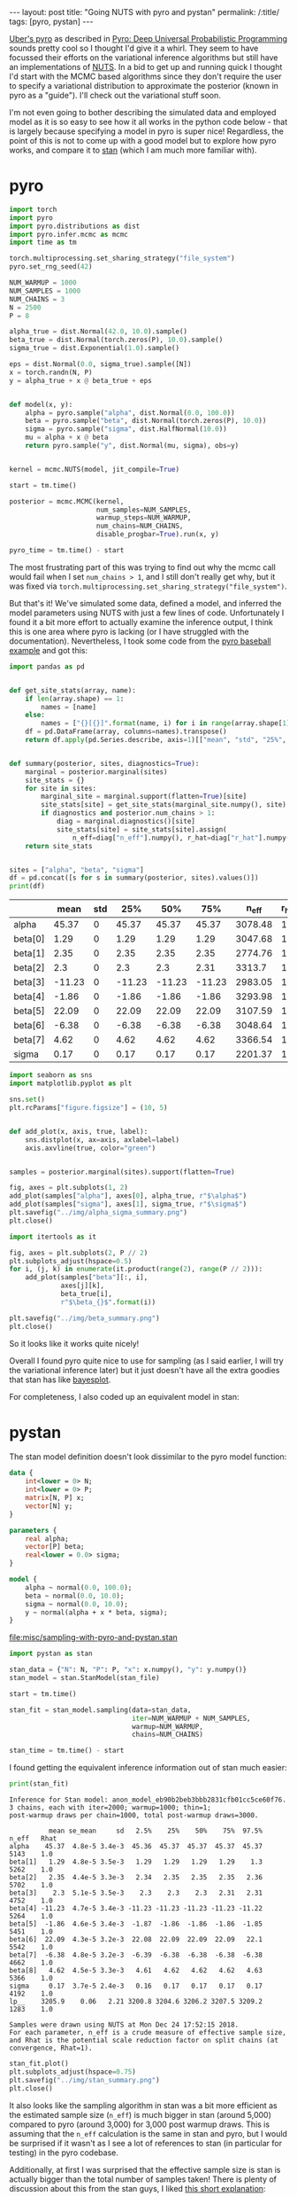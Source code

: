 #+OPTIONS: toc:nil

#+BEGIN_EXPORT html
---
layout: post
title: "Going NUTS with pyro and pystan"
permalink: /:title/
tags: [pyro, pystan]
---
#+END_EXPORT

#+TOC: headlines 2

[[http://pyro.ai/][Uber's pyro]] as described in [[https://arxiv.org/abs/1810.09538][Pyro: Deep Universal Probabilistic Programming]]
sounds pretty cool so I thought I'd give it a whirl. They seem to have focussed
their efforts on the variational inference algorithms but still have an
implementations of [[https://arxiv.org/abs/1111.4246][NUTS]]. In a bid to get up and running quick I thought I'd
start with the MCMC based algorithms since they don't require the user to
specify a variational distribution to approximate the posterior (known in pyro
as a "guide"). I'll check out the variational stuff soon.

I'm not even going to bother describing the simulated data and employed model as
it is so easy to see how it all works in the python code below - that is largely
because specifying a model in pyro is super nice! Regardless, the point of this
is not to come up with a good model but to explore how pyro works, and compare
it to [[https://mc-stan.org/][stan]] (which I am much more familiar with).

* pyro

#+BEGIN_SRC python :session pyro :exports none :results none
  import tabulate as tb
#+END_SRC

#+BEGIN_SRC python :session pyro :exports code :results none
  import torch
  import pyro
  import pyro.distributions as dist
  import pyro.infer.mcmc as mcmc
  import time as tm

  torch.multiprocessing.set_sharing_strategy("file_system")
  pyro.set_rng_seed(42)

  NUM_WARMUP = 1000
  NUM_SAMPLES = 1000
  NUM_CHAINS = 3
  N = 2500
  P = 8

  alpha_true = dist.Normal(42.0, 10.0).sample()
  beta_true = dist.Normal(torch.zeros(P), 10.0).sample()
  sigma_true = dist.Exponential(1.0).sample()

  eps = dist.Normal(0.0, sigma_true).sample([N])
  x = torch.randn(N, P)
  y = alpha_true + x @ beta_true + eps


  def model(x, y):
      alpha = pyro.sample("alpha", dist.Normal(0.0, 100.0))
      beta = pyro.sample("beta", dist.Normal(torch.zeros(P), 10.0))
      sigma = pyro.sample("sigma", dist.HalfNormal(10.0))
      mu = alpha + x @ beta
      return pyro.sample("y", dist.Normal(mu, sigma), obs=y)


  kernel = mcmc.NUTS(model, jit_compile=True)

  start = tm.time()

  posterior = mcmc.MCMC(kernel,
                        num_samples=NUM_SAMPLES,
                        warmup_steps=NUM_WARMUP,
                        num_chains=NUM_CHAINS,
                        disable_progbar=True).run(x, y)

  pyro_time = tm.time() - start
#+END_SRC

The most frustrating part of this was trying to find out why the mcmc call would
fail when I set ~num_chains > 1~, and I still don't really get why, but it was
fixed via ~torch.multiprocessing.set_sharing_strategy("file_system")~.

But that's it! We've simulated some data, defined a model, and inferred the model
parameters using NUTS with just a few lines of code. Unfortunately I found it a
bit more effort to actually examine the inference output, I think this is one
area where pyro is lacking (or I have struggled with the
documentation). Nevertheless, I took some code from the [[https://github.com/uber/pyro/blob/dev/examples/baseball.py][pyro baseball example]]
and got this:

#+BEGIN_SRC python :session pyro :exports code :results none
  import pandas as pd


  def get_site_stats(array, name):
      if len(array.shape) == 1:
          names = [name]
      else:
          names = ["{}[{}]".format(name, i) for i in range(array.shape[1])]
      df = pd.DataFrame(array, columns=names).transpose()
      return df.apply(pd.Series.describe, axis=1)[["mean", "std", "25%", "50%", "75%"]]


  def summary(posterior, sites, diagnostics=True):
      marginal = posterior.marginal(sites)
      site_stats = {}
      for site in sites:
          marginal_site = marginal.support(flatten=True)[site]
          site_stats[site] = get_site_stats(marginal_site.numpy(), site)
          if diagnostics and posterior.num_chains > 1:
              diag = marginal.diagnostics()[site]
              site_stats[site] = site_stats[site].assign(
                  n_eff=diag["n_eff"].numpy(), r_hat=diag["r_hat"].numpy())
      return site_stats


  sites = ["alpha", "beta", "sigma"]
  df = pd.concat([s for s in summary(posterior, sites).values()])
  print(df)
#+END_SRC

#+BEGIN_SRC python :session pyro :results raw :exports results
  tb.tabulate(df.round(2), headers="keys", tablefmt="orgtbl")
#+END_SRC

#+RESULTS:
|         |   mean | std |    25% |    50% |    75% |   n_eff | r_hat |
|---------+--------+-----+--------+--------+--------+---------+-------|
| alpha   |  45.37 |   0 |  45.37 |  45.37 |  45.37 | 3078.48 |     1 |
| beta[0] |   1.29 |   0 |   1.29 |   1.29 |   1.29 | 3047.68 |     1 |
| beta[1] |   2.35 |   0 |   2.35 |   2.35 |   2.35 | 2774.76 |     1 |
| beta[2] |    2.3 |   0 |    2.3 |    2.3 |   2.31 |  3313.7 |     1 |
| beta[3] | -11.23 |   0 | -11.23 | -11.23 | -11.23 | 2983.05 |     1 |
| beta[4] |  -1.86 |   0 |  -1.86 |  -1.86 |  -1.86 | 3293.98 |     1 |
| beta[5] |  22.09 |   0 |  22.09 |  22.09 |  22.09 | 3107.59 |     1 |
| beta[6] |  -6.38 |   0 |  -6.38 |  -6.38 |  -6.38 | 3048.64 |     1 |
| beta[7] |   4.62 |   0 |   4.62 |   4.62 |   4.62 | 3366.54 |     1 |
| sigma   |   0.17 |   0 |   0.17 |   0.17 |   0.17 | 2201.37 |     1 |

#+BEGIN_SRC python :session pyro :exports code :results none
  import seaborn as sns
  import matplotlib.pyplot as plt

  sns.set()
  plt.rcParams["figure.figsize"] = (10, 5)


  def add_plot(x, axis, true, label):
      sns.distplot(x, ax=axis, axlabel=label)
      axis.axvline(true, color="green")


  samples = posterior.marginal(sites).support(flatten=True)

  fig, axes = plt.subplots(1, 2)
  add_plot(samples["alpha"], axes[0], alpha_true, r"$\alpha$")
  add_plot(samples["sigma"], axes[1], sigma_true, r"$\sigma$")
  plt.savefig("../img/alpha_sigma_summary.png")
  plt.close()
#+END_SRC

#+BEGIN_SRC python :session pyro :results file :exports results
  "../img/alpha_sigma_summary.png"
#+END_SRC

#+RESULTS:
[[file:../img/alpha_sigma_summary.png]]

#+BEGIN_SRC python :session pyro :exports code :results none
  import itertools as it

  fig, axes = plt.subplots(2, P // 2)
  plt.subplots_adjust(hspace=0.5)
  for i, (j, k) in enumerate(it.product(range(2), range(P // 2))):
      add_plot(samples["beta"][:, i],
               axes[j][k],
               beta_true[i],
               r"$\beta_{}$".format(i))

  plt.savefig("../img/beta_summary.png")
  plt.close()
#+END_SRC

#+BEGIN_SRC python :session pyro :results file :exports results
  "../img/beta_summary.png"
#+END_SRC

#+RESULTS:
[[file:../img/beta_summary.png]]

So it looks like it works quite nicely!

Overall I found pyro quite nice to use for sampling (as I said earlier, I will
try the variational inference later) but it just doesn't have all the extra
goodies that stan has like [[http://mc-stan.org/bayesplot/][bayesplot]].

For completeness, I also coded up an equivalent model in stan:

* pystan

The stan model definition doesn't look dissimilar to the pyro model function:

#+NAME: stan-file
#+BEGIN_SRC stan :file misc/sampling-with-pyro-and-pystan.stan
  data {
      int<lower = 0> N;
      int<lower = 0> P;
      matrix[N, P] x;
      vector[N] y;
  }

  parameters {
      real alpha;
      vector[P] beta;
      real<lower = 0.0> sigma;
  }

  model {
      alpha ~ normal(0.0, 100.0);
      beta ~ normal(0.0, 10.0);
      sigma ~ normal(0.0, 10.0);
      y ~ normal(alpha + x * beta, sigma);
  }
#+END_SRC

#+RESULTS: stan-file
[[file:misc/sampling-with-pyro-and-pystan.stan]]

#+BEGIN_SRC python :session pyro :var stan_file=stan-file :results none
  import pystan as stan

  stan_data = {"N": N, "P": P, "x": x.numpy(), "y": y.numpy()}
  stan_model = stan.StanModel(stan_file)

  start = tm.time()

  stan_fit = stan_model.sampling(data=stan_data,
                                 iter=NUM_WARMUP + NUM_SAMPLES,
                                 warmup=NUM_WARMUP,
                                 chains=NUM_CHAINS)

  stan_time = tm.time() - start
#+END_SRC

I found getting the equivalent inference information out of stan much easier:

#+BEGIN_SRC python :session pyro :results output :exports both
  print(stan_fit)
#+END_SRC

#+RESULTS:
#+begin_example
Inference for Stan model: anon_model_eb90b2beb3bbb2831cfb01cc5ce60f76.
3 chains, each with iter=2000; warmup=1000; thin=1; 
post-warmup draws per chain=1000, total post-warmup draws=3000.

          mean se_mean     sd   2.5%    25%    50%    75%  97.5%  n_eff   Rhat
alpha    45.37  4.8e-5 3.4e-3  45.36  45.37  45.37  45.37  45.37   5143    1.0
beta[1]   1.29  4.8e-5 3.5e-3   1.29   1.29   1.29   1.29    1.3   5262    1.0
beta[2]   2.35  4.4e-5 3.3e-3   2.34   2.35   2.35   2.35   2.36   5702    1.0
beta[3]    2.3  5.1e-5 3.5e-3    2.3    2.3    2.3   2.31   2.31   4752    1.0
beta[4] -11.23  4.7e-5 3.4e-3 -11.23 -11.23 -11.23 -11.23 -11.22   5264    1.0
beta[5]  -1.86  4.6e-5 3.4e-3  -1.87  -1.86  -1.86  -1.86  -1.85   5451    1.0
beta[6]  22.09  4.3e-5 3.2e-3  22.08  22.09  22.09  22.09   22.1   5542    1.0
beta[7]  -6.38  4.8e-5 3.2e-3  -6.39  -6.38  -6.38  -6.38  -6.38   4662    1.0
beta[8]   4.62  4.5e-5 3.3e-3   4.61   4.62   4.62   4.62   4.63   5366    1.0
sigma     0.17  3.7e-5 2.4e-3   0.16   0.17   0.17   0.17   0.17   4192    1.0
lp__    3205.9    0.06   2.21 3200.8 3204.6 3206.2 3207.5 3209.2   1283    1.0

Samples were drawn using NUTS at Mon Dec 24 17:52:15 2018.
For each parameter, n_eff is a crude measure of effective sample size,
and Rhat is the potential scale reduction factor on split chains (at 
convergence, Rhat=1).
#+end_example

#+BEGIN_SRC python :session pyro :exports code :results none
  stan_fit.plot()
  plt.subplots_adjust(hspace=0.75)
  plt.savefig("../img/stan_summary.png")
  plt.close()
#+END_SRC

#+BEGIN_SRC python :session pyro :results file :exports results
  "../img/stan_summary.png"
#+END_SRC

#+RESULTS:
[[file:../img/stan_summary.png]]

It also looks like the sampling algorithm in stan was a bit more efficient as
the estimated sample size (~n_eff~) is much bigger in stan (around 5,000) compared
to pyro (around 3,000) for 3,000 post warmup draws. This is assuming that the
~n_eff~ calculation is the same in stan and pyro, but I would be surprised if it
wasn't as I see a lot of references to stan (in particular for testing) in the
pyro codebase.

Additionally, at first I was surprised that the effective sample size is stan is
actually bigger than the total number of samples taken! There is plenty of
discussion about this from the stan guys, I liked [[https://cran.r-project.org/web/packages/bayesplot/vignettes/visual-mcmc-diagnostics.html#fn1][this short explanation]]:

#+BEGIN_QUOTE
\(n_{eff} > N\) indicates that the mean estimate of the parameter computed from
Stan draws approaches the true mean faster than the mean estimate computed from
independent samples from the true posterior (the estimate from Stan has smaller
variance). This is possible when the draws are anticorrelated - draws above the
mean tend to be well matched with draws below the mean. Other functions computed
from draws (quantiles, posterior intervals, tail probabilities) may not
necessarily approach the true posterior faster. Google "antithetic sampling" or
visit the [[https://discourse.mc-stan.org/t/n-eff-bda3-vs-stan/2608/19][relevant forum thread]] for some further explanation.
#+END_QUOTE

While I wouldn't look into these results too much (one reason for that is I am
running this on a pretty crappy laptop) I couldn't help but compare the sampling
speed of pyro and stan:

#+BEGIN_SRC python :session pyro :results output :exports both
print("pyro took {:.2f} seconds".format(pyro_time))
print("stan took {:.2f} seconds".format(stan_time))
#+END_SRC

#+RESULTS:
: pyro took 356.70 seconds
: stan took 6.64 seconds

So stan is quite far ahead in this case!

* Conclusions

I will test out the variational inference stuff later, but for now, for
sampling, I can't see past using stan and it's associated ecosystem (mainly the
R packages [[https://mc-stan.org/users/interfaces/rstanarm.html][rstanarm]], [[https://mc-stan.org/users/interfaces/bayesplot.html][bayesplot]], [[https://mc-stan.org/users/interfaces/loo.html][loo]], [[https://mc-stan.org/users/interfaces/shinystan.html][shinystan]] etc) right now. Defining a model
in pyro is really nice, though, and it has the advantage over stan (IMO) that it
is all just regular python code so has less of a learning curve and is easier to
test.

It's also worth remembering that pyro is very new and is beta, whereas stan has
been in development for many years.

